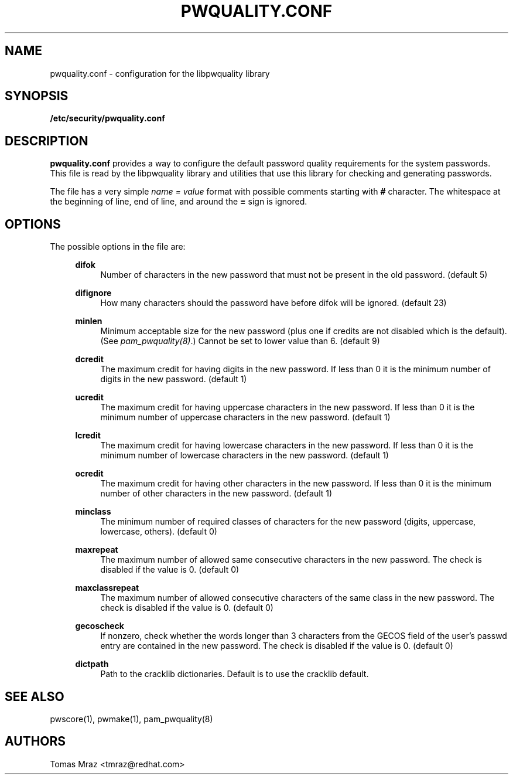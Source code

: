 .de FN
\fI\|\\$1\|\fP
..
.TH PWQUALITY.CONF 5 "10 Nov 2011" "Red Hat, Inc."
.SH NAME
pwquality.conf \- configuration for the libpwquality library
.SH SYNOPSIS
\fB/etc/security/pwquality.conf\fR
.SH DESCRIPTION
\fBpwquality.conf\fR provides a way to configure the default password
quality requirements for the system passwords. This file is read by the
libpwquality library and utilities that use this library for checking
and generating passwords.

The file has a very simple \fIname = value\fR format with possible comments
starting with \fB#\fR character. The whitespace at the beginning of line, end
of line, and around the \fB=\fR sign is ignored.

.PD
.SH OPTIONS
The possible options in the file are:
.RS 4
.PP
\fBdifok\fR
.RS 4
Number of characters in the new password that must not be present in the
old password. (default 5)
.RE
.PP
\fBdifignore\fR
.RS 4
How many characters should the password have before difok will be
ignored. (default 23)
.RE
.PP
\fBminlen\fR
.RS 4
Minimum acceptable size for the new password (plus one if credits are not
disabled which is the default). (See \fIpam_pwquality(8)\fR.)
Cannot be set to lower value than 6. (default 9)
.RE
.PP
\fBdcredit\fR
.RS 4
The maximum credit for having digits in the new password. If less than 0
it is the minimum number of digits in the new password. (default 1)
.RE
.PP
\fBucredit\fR
.RS 4
The maximum credit for having uppercase characters in the new password.
If less than 0 it is the minimum number of uppercase characters in the new
password. (default 1)
.RE
.PP
\fBlcredit\fR
.RS 4
The maximum credit for having lowercase characters in the new password.
If less than 0 it is the minimum number of lowercase characters in the new
password. (default 1)
.RE
.PP
\fBocredit\fR
.RS 4
The maximum credit for having other characters in the new password.
If less than 0 it is the minimum number of other characters in the new
password. (default 1)
.RE
.PP
\fBminclass\fR
.RS 4
The minimum number of required classes of characters for the new
password (digits, uppercase, lowercase, others). (default 0)
.RE
.PP
\fBmaxrepeat\fR
.RS 4
The maximum number of allowed same consecutive characters in the new password.
The check is disabled if the value is 0. (default 0)
.RE
.PP
\fBmaxclassrepeat\fR
.RS 4
The maximum number of allowed consecutive characters of the same class in the
new password.
The check is disabled if the value is 0. (default 0)
.RE
.PP
\fBgecoscheck\fR
.RS 4
If nonzero, check whether the words longer than 3 characters from the GECOS
field of the user's passwd entry are contained in the new password.
The check is disabled if the value is 0. (default 0)
.RE
.PP
\fBdictpath\fR
.RS 4
Path to the cracklib dictionaries. Default is to use the cracklib default.
.RE

.PD
.SH "SEE ALSO"
pwscore(1), pwmake(1), pam_pwquality(8)

.SH AUTHORS
.nf
Tomas Mraz <tmraz@redhat.com>
.fi
